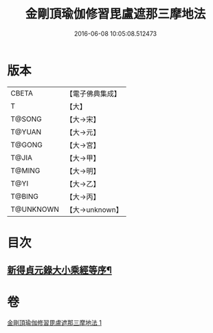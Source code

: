 #+TITLE: 金剛頂瑜伽修習毘盧遮那三摩地法 
#+DATE: 2016-06-08 10:05:08.512473

* 版本
 |     CBETA|【電子佛典集成】|
 |         T|【大】     |
 |    T@SONG|【大→宋】   |
 |    T@YUAN|【大→元】   |
 |    T@GONG|【大→宮】   |
 |     T@JIA|【大→甲】   |
 |    T@MING|【大→明】   |
 |      T@YI|【大→乙】   |
 |    T@BING|【大→丙】   |
 | T@UNKNOWN|【大→unknown】|

* 目次
** [[file:KR6j0043_001.txt::001-0326c14][新得貞元錄大小乘經等序¶]]

* 卷
[[file:KR6j0043_001.txt][金剛頂瑜伽修習毘盧遮那三摩地法 1]]

